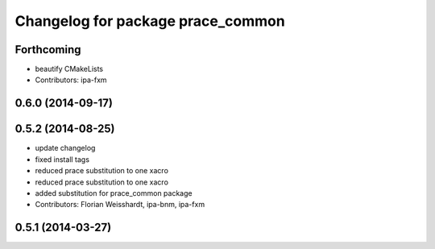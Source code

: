 ^^^^^^^^^^^^^^^^^^^^^^^^^^^^^^^^^^
Changelog for package prace_common
^^^^^^^^^^^^^^^^^^^^^^^^^^^^^^^^^^

Forthcoming
-----------
* beautify CMakeLists
* Contributors: ipa-fxm

0.6.0 (2014-09-17)
------------------

0.5.2 (2014-08-25)
------------------
* update changelog
* fixed install tags
* reduced prace substitution to one xacro
* reduced prace substitution to one xacro
* added substitution for prace_common package
* Contributors: Florian Weisshardt, ipa-bnm, ipa-fxm

0.5.1 (2014-03-27)
------------------
